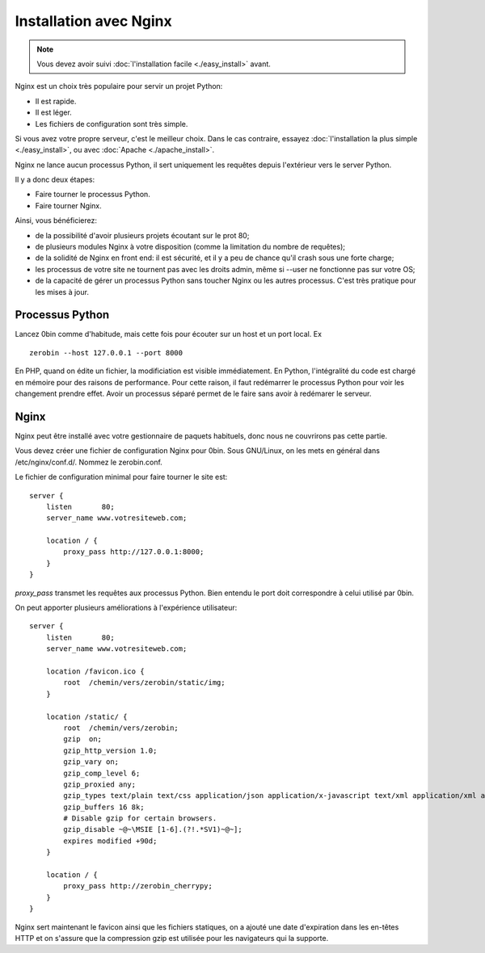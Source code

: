 ========================
Installation avec Nginx
========================

.. Note::
    Vous devez avoir suivi :doc:`l'installation facile <./easy_install>` avant.

Nginx est un choix très populaire pour servir un projet Python:

- Il est rapide.
- Il est léger.
- Les fichiers de configuration sont très simple.

Si vous avez votre propre serveur, c'est le meilleur choix. Dans le cas contraire,
essayez  :doc:`l'installation la plus simple <./easy_install>`,
ou avec :doc:`Apache <./apache_install>`.

Nginx ne lance aucun processus Python, il sert uniquement les requêtes
depuis l'extérieur vers le server Python.

Il y a donc deux étapes:

- Faire tourner le processus Python.
- Faire tourner Nginx.

Ainsi, vous bénéficierez:

- de la possibilité d'avoir plusieurs projets écoutant sur le prot 80;
- de plusieurs modules Nginx à votre disposition (comme la limitation
  du nombre de requêtes);
- de la solidité de Nginx en front end: il est sécurité, et il y a peu de chance
  qu'il crash sous une forte charge;
- les processus de votre site ne tournent pas avec les droits admin, même si
  --user ne fonctionne pas sur votre OS;
- de la capacité de gérer un processus Python sans toucher Nginx ou les autres
  processus. C'est très pratique pour les mises à jour.

Processus Python
==================

Lancez 0bin comme d'habitude, mais cette fois pour écouter sur un host et un port
local. Ex ::

    zerobin --host 127.0.0.1 --port 8000

En PHP, quand on édite un fichier, la modificiation est visible immédiatement.
En Python, l'intégralité du code est chargé en mémoire pour des raisons de
performance. Pour cette raison, il faut redémarrer le processus Python pour voir
les changement prendre effet. Avoir un processus séparé permet de le faire
sans avoir à redémarer le serveur.


Nginx
======

Nginx peut être installé avec votre gestionnaire de paquets habituels, donc
nous ne couvrirons pas cette partie.

Vous devez créer une fichier de configuration Nginx pour 0bin. Sous GNU/Linux,
on les mets en général dans /etc/nginx/conf.d/. Nommez le zerobin.conf.

Le fichier de configuration minimal pour faire tourner le site est::

    server {
        listen       80;
        server_name www.votresiteweb.com;

        location / {
            proxy_pass http://127.0.0.1:8000;
        }
    }

`proxy_pass` transmet les requêtes aux processus Python. Bien entendu le
port doit correspondre à celui utilisé par 0bin.

On peut apporter plusieurs améliorations à l'expérience utilisateur::

    server {
        listen       80;
        server_name www.votresiteweb.com;

        location /favicon.ico {
            root  /chemin/vers/zerobin/static/img;
        }

        location /static/ {
            root  /chemin/vers/zerobin;
            gzip  on;
            gzip_http_version 1.0;
            gzip_vary on;
            gzip_comp_level 6;
            gzip_proxied any;
            gzip_types text/plain text/css application/json application/x-javascript text/xml application/xml application/xml+rss text/javascript;
            gzip_buffers 16 8k;
            # Disable gzip for certain browsers.
            gzip_disable ~@~\MSIE [1-6].(?!.*SV1)~@~];
            expires modified +90d;
        }

        location / {
            proxy_pass http://zerobin_cherrypy;
        }
    }

Nginx sert maintenant le favicon ainsi que les fichiers statiques,
on a ajouté une date d'expiration dans les en-têtes HTTP
et on s'assure que la compression gzip est utilisée pour les navigateurs
qui la supporte.






